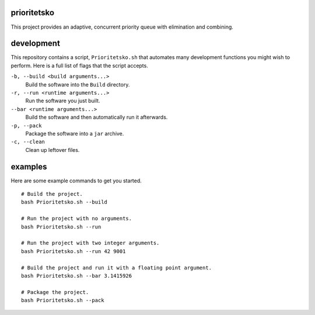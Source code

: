 prioritetsko
----
This project provides an adaptive, concurrent priority queue with elimination and combining.

development
----
This repository contains a script, ``Prioritetsko.sh`` that automates many development functions you might wish to perform. Here is a full list of flags that the script accepts.

``-b, --build <build arguments...>``
  Build the software into the ``Build`` directory.
``-r, --run <runtime arguments...>``
  Run the software you just built.
``--bar <runtime arguments...>``
  Build the software and then automatically run it afterwards.
``-p, --pack``
  Package the software into a ``jar`` archive.
``-c, --clean``
  Clean up leftover files.

examples
----
Here are some example commands to get you started.
::
  # Build the project.
  bash Prioritetsko.sh --build
  
  # Run the project with no arguments.
  bash Prioritetsko.sh --run
  
  # Run the project with two integer arguments.
  bash Prioritetsko.sh --run 42 9001
  
  # Build the project and run it with a floating point argument.
  bash Prioritetsko.sh --bar 3.1415926
  
  # Package the project.
  bash Prioritetsko.sh --pack
